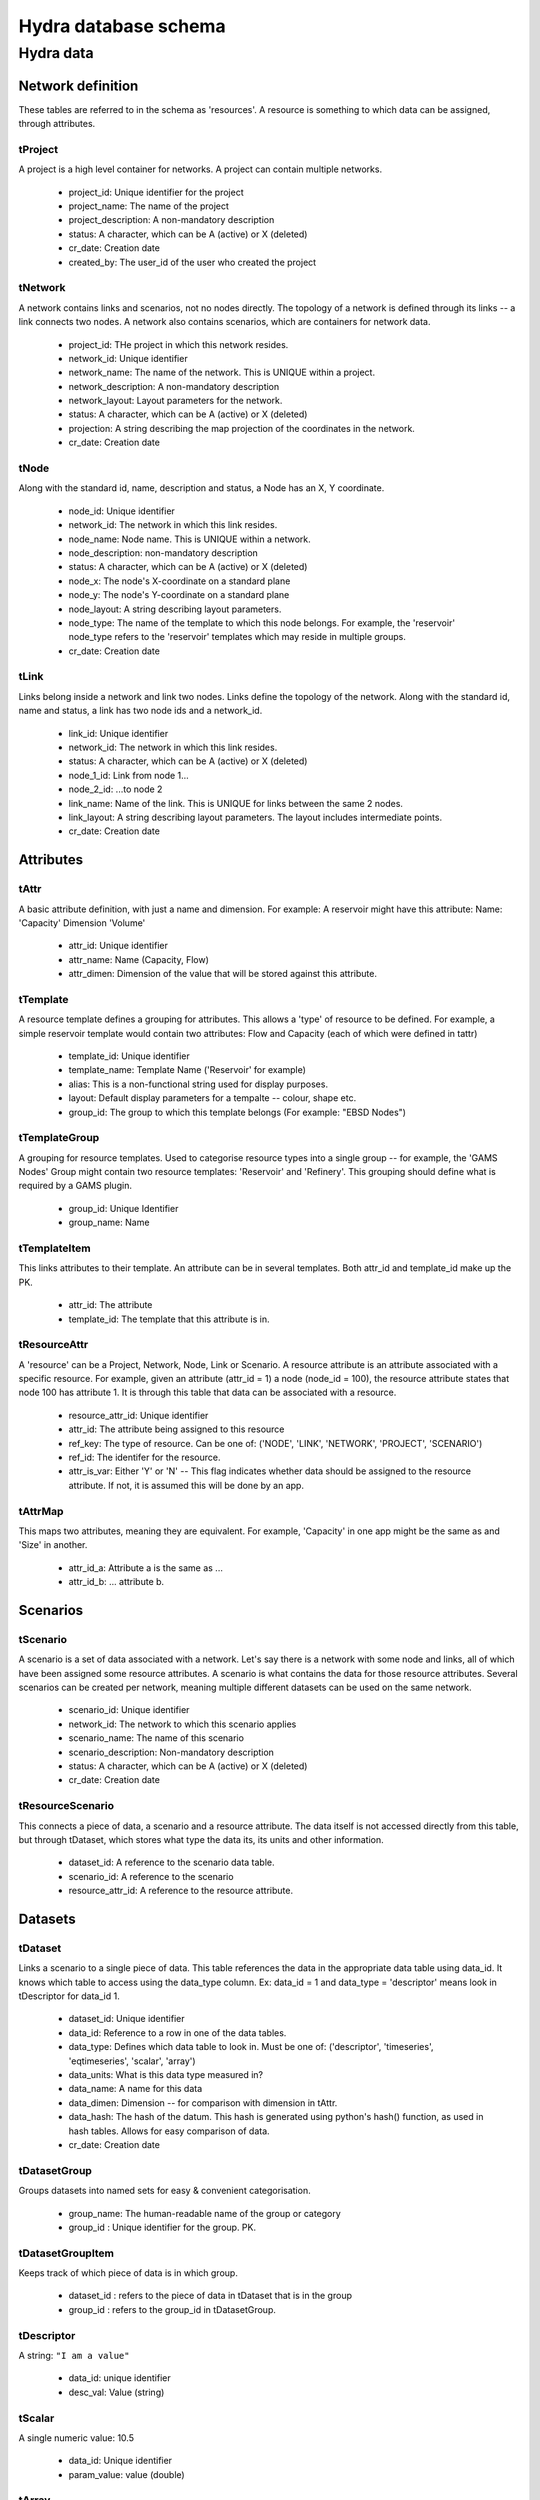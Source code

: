 Hydra database schema
=====================

Hydra data
----------

Network definition
******************
These tables are referred to in the schema as 'resources'. A resource
is something to which data can be assigned, through attributes.

tProject
^^^^^^^^

A project is a high level container for networks. A project can contain
multiple networks.

 * project_id: Unique identifier for the project
 * project_name: The name of the project
 * project_description: A non-mandatory description
 * status: A character, which can be A (active) or X (deleted)
 * cr_date: Creation date
 * created_by: The user_id of the user who created the project 

tNetwork
^^^^^^^^

A network contains links and scenarios, not no nodes directly. The topology
of a network is defined through its links -- a link connects two nodes.
A network also contains scenarios, which are containers for network data.

 * project_id: THe project in which this network resides.
 * network_id: Unique identifier
 * network_name: The name of the network. This is UNIQUE within a project.
 * network_description: A non-mandatory description
 * network_layout: Layout parameters for the network.
 * status: A character, which can be A (active) or X (deleted)
 * projection: A string describing the map projection of the coordinates in the
   network.
 * cr_date: Creation date

tNode
^^^^^

Along with the standard id, name, description
and status, a Node has an X, Y coordinate.


 * node_id: Unique identifier
 * network_id: The network in which this link resides.
 * node_name: Node name. This is UNIQUE within a network.
 * node_description: non-mandatory description
 * status: A character, which can be A (active) or X (deleted)
 * node_x: The node's X-coordinate on a standard plane
 * node_y: The node's Y-coordinate on a standard plane
 * node_layout: A string describing layout parameters.
 * node_type: The name of the template to which this node belongs. For example, the 'reservoir' node_type refers to the 'reservoir' templates which may reside in multiple groups.
 * cr_date: Creation date

tLink
^^^^^

Links belong inside a network and link two nodes. Links define the topology of the network. Along with the standard id, name and status, a link has two node ids
and a network_id.

 * link_id: Unique identifier
 * network_id: The network in which this link resides.
 * status: A character, which can be A (active) or X (deleted)
 * node_1_id: Link from node 1...
 * node_2_id: ...to node 2
 * link_name: Name of the link. This is UNIQUE for links between the same 2 nodes.
 * link_layout: A string describing layout parameters. The layout includes
   intermediate points.
 * cr_date: Creation date

Attributes
**********

tAttr
^^^^^

A basic attribute definition, with just a name and dimension.
For example: A reservoir might have this attribute: Name: 'Capacity' Dimension 'Volume'

 * attr_id: Unique identifier
 * attr_name: Name (Capacity, Flow)
 * attr_dimen: Dimension of the value that will be stored against this attribute. 


tTemplate
^^^^^^^^^^^^^^^^^

A resource template defines a grouping for attributes. This allows a 'type' of
resource to be defined. For example, a simple reservoir template would
contain two attributes: Flow and Capacity (each of which were defined in tattr)

 * template_id: Unique identifier
 * template_name: Template Name ('Reservoir' for example)
 * alias: This is a non-functional string used for display purposes.
 * layout: Default display parameters for a tempalte -- colour, shape etc.
 * group_id: The group to which this template belongs (For example: "EBSD Nodes")

tTemplateGroup
^^^^^^^^^^^^^^^^^^^^^^

A grouping for resource templates. Used to categorise resource types into a single
group -- for example, the 'GAMS Nodes' Group might contain two resource templates:
'Reservoir' and 'Refinery'. This grouping should define what is required by
a GAMS plugin.

 * group_id: Unique Identifier
 * group_name: Name

tTemplateItem
^^^^^^^^^^^^^^^^^^^^^

This links attributes to their template. An attribute can be in several templates.
Both attr_id and template_id make up the PK.

 * attr_id: The attribute
 * template_id: The template that this attribute is in.

tResourceAttr
^^^^^^^^^^^^^

A 'resource' can be a Project, Network, Node, Link or Scenario.
A resource attribute is an attribute associated with a specific resource.
For example, given an attribute (attr_id = 1) a node (node_id = 100), the
resource attribute states that node 100 has attribute 1. It is through this
table that data can be associated with a resource.

 * resource_attr_id: Unique identifier
 * attr_id: The attribute being assigned to this resource
 * ref_key: The type of resource. Can be one of: ('NODE', 'LINK', 'NETWORK', 'PROJECT', 'SCENARIO')
 * ref_id: The identifer for the resource.
 * attr_is_var: Either 'Y' or 'N' -- This flag indicates whether data should be assigned to the resource attribute. If not, it is assumed this will be done by an app.

tAttrMap
^^^^^^^^

This maps two attributes, meaning they are equivalent. For example, 'Capacity' in one app might be the same as and 'Size' in another.

 * attr_id_a: Attribute a is the same as ...
 * attr_id_b: ... attribute b.

Scenarios
*********
 
tScenario
^^^^^^^^^

A scenario is a set of data associated with a network. Let's say there is a
network with some node and links, all of which have been assigned some resource attributes. A scenario is what contains the data for those resource attributes. Several scenarios
can be created per network, meaning multiple different datasets can be used on the 
same network.

 * scenario_id: Unique identifier
 * network_id: The network to which this scenario applies
 * scenario_name: The name of this scenario
 * scenario_description: Non-mandatory description
 * status: A character, which can be A (active) or X (deleted)
 * cr_date: Creation date

tResourceScenario
^^^^^^^^^^^^^^^^^

This connects a piece of data, a scenario and a resource attribute.
The data itself is not accessed directly from this table, but through 
tDataset, which stores what type the data its, its units and other information.

 * dataset_id: A reference to the scenario data table.
 * scenario_id: A reference to the scenario
 * resource_attr_id: A reference to the resource attribute.


Datasets
********

tDataset
^^^^^^^^^^^^^

Links a scenario to a single piece of data. This table references the data
in the appropriate data table using data_id. It knows which table to access
using the data_type column. Ex: data_id = 1 and data_type = 'descriptor' means
look in tDescriptor for data_id 1.

 * dataset_id: Unique identifier
 * data_id: Reference to a row in one of the data tables.
 * data_type: Defines which data table to look in. Must be one of: ('descriptor', 'timeseries', 'eqtimeseries', 'scalar', 'array')
 * data_units: What is this data type measured in?
 * data_name: A name for this data
 * data_dimen: Dimension -- for comparison with dimension in tAttr.
 * data_hash: The hash of the datum. This hash is generated using python's hash() function, as used in hash tables. Allows for easy comparison of data.
 * cr_date: Creation date

tDatasetGroup
^^^^^^^^^^^^^

Groups datasets into named sets for easy & convenient categorisation.

 * group_name: The human-readable name of the group or category
 * group_id  : Unique identifier for the group. PK.

tDatasetGroupItem
^^^^^^^^^^^^^^^^^

Keeps track of which piece of data is in which group.

 * dataset_id : refers to the piece of data in tDataset that is in the group
 * group_id   : refers to the group_id in tDatasetGroup.

tDescriptor
^^^^^^^^^^^

A string: ``"I am a value"``

 * data_id: unique identifier
 * desc_val: Value (string)

tScalar
^^^^^^^

A single numeric value: 10.5

 * data_id: Unique identifier
 * param_value: value (double)

tArray
^^^^^^

A multi-dimensional array, stored as a BLOB.

 * data_id: Unique identifier
 * arr_data: Value (BLOB)

tTimeSeries
^^^^^^^^^^^

A container for time series data.

 * data_id: Unique identifier

tTimeSeriesData
^^^^^^^^^^^^^^^

Time series data, stored as multiple time - value pairs, all associated with
a single data_id, which is contained in tTimeSeries.

 * data_id: Reference to data_id in tTimeSeries
 * ts_time: Timestamp
 * ts_value: a multi-dimensional array, stored as a blob. Can also just be a single value.

tEqTimeSeries
^^^^^^^^^^^^^

Equally spaced time series. Starting at a specified time, and with a given
frequency (measured in seconds), there is a multi-dimensional array, stored as a BLOB.

 * data_id: Unique identifier
 * start_time: timestamp
 * frequency: measured in seconds
 * arr_data: multi-dimensional array, stored as a BLOB.

tDataAttr
^^^^^^^^^

Auxiliary information about the data, in name / value pairs.

 * d_attr_id: Unique Identifier
 * dataset_id: Reference to the data about which this info is stored.
 * d_attr_name: Name of the auxiliary piece of data
 * d_attr_val: Value

Rules and constraints
*********************
Using these three tables, it is possible to generate a complex mathematical
equation. Think of the constraint as the container, the groups as parenteses (), and
items as the values within the parentheses. Constraints are logically contained within
scenarios.

tConstraint
^^^^^^^^^^^

A constraint exists within a scenario and essentially looks like this:
(some equation) = Value. There's a left-hand-side, which contains the actual
contraint information, and operation, and a value to which the left-hand-side must
be related.

    constraint_id: Unique identifer
    scenario_id: Reference to scenario
    group_id: Reference to first group (or outermost brackets) on the left hand side of the equation.
    constant: The value to which the left hand side is campared.
    op: The operation used to compare the left and right hand side.

tConstraintGroup
^^^^^^^^^^^^^^^^

A constraint group can be thought of as the inside of a pair of parentheses in
a mathematical equation. For example, in the condition (A + B) = 1, the group
is A + B, where A and B are Items, on either side of an operation.
In a more complex example: ((A + B) - C) = 1, (A + B) - C is one group containing the group (A + B) and the item C.

    group_id: Unique identifier
    constraint_id: reference to the constraint
    ref_key_1: Type of entity contained on the left hand side of this group (can be
    another group (GROUP) or an item (ITEM).
    ref_id_1: Id of either group or item (as indicated by ref_key_1)
    ref_key_2: Type of entity on right hand side of this group (can be GROUP, ITEM).
    This value can be null if there is nothing on the right hand side of the operation.
    ref_id_2:  Id of either group or item (as indicated by ref_key_2)
    op: Operation put between the two entites in this group. Can be null if the group
    contains only a single entity.


tConstraintItem
^^^^^^^^^^^^^^^

The atomic part of a constraint. This must link to a resource attribute -- and 
therefore to a piece of data. 

 * item_id: Unique identifier
 * constraint_id: Reference to constraint
 * resource_attr_id: Reference to the resource attribute, through which we can access the data used in the constraint equation.

User and permission management
******************************

These tables are not connected to the ones containing network information.

tUser
^^^^^

Save access credentials for each user

 * user_id: unique identifier
 * username: Username
 * password: Password
 * cr_date: Creation date

tRole
^^^^^
  
Define roles
  
 * role_id: Unique identifier 
 * role_name: Role name
 * cr_date: Creation date

tPerm
^^^^^
  
Define particular permissions

 * perm_id: Unique identifier
 * perm_name: Permission Name
 * cr_date: Creation date

tRoleUser
^^^^^^^^^
  
Assign each user to specific roles
 
 * user_id: Reference to user
 * role_id: Reference to role

tRolePerm
^^^^^^^^^
  
Assign particular permissions to a role
  
 * perm_id: Reference to permission
 * role_id: Reference to role

Ownership
******************************

These tables define what belongs to which users.

tOwner
^^^^^^^^^^^^^

Ownership of a resource

 * user_id   : User's ID
 * ref_key   : resource type identifier (currently PROJECT & NETWORK)
 * ref_id    : resource instance identifier
 * view      : Flag to indicate read permissions (read is a reserved word, hence 'view).
 * edit      : Flag to indicate write permissions (write is a reserved word, hence 'edit').
 * share     : Flag to indicate share permissions
 * cr_date   : creation date
